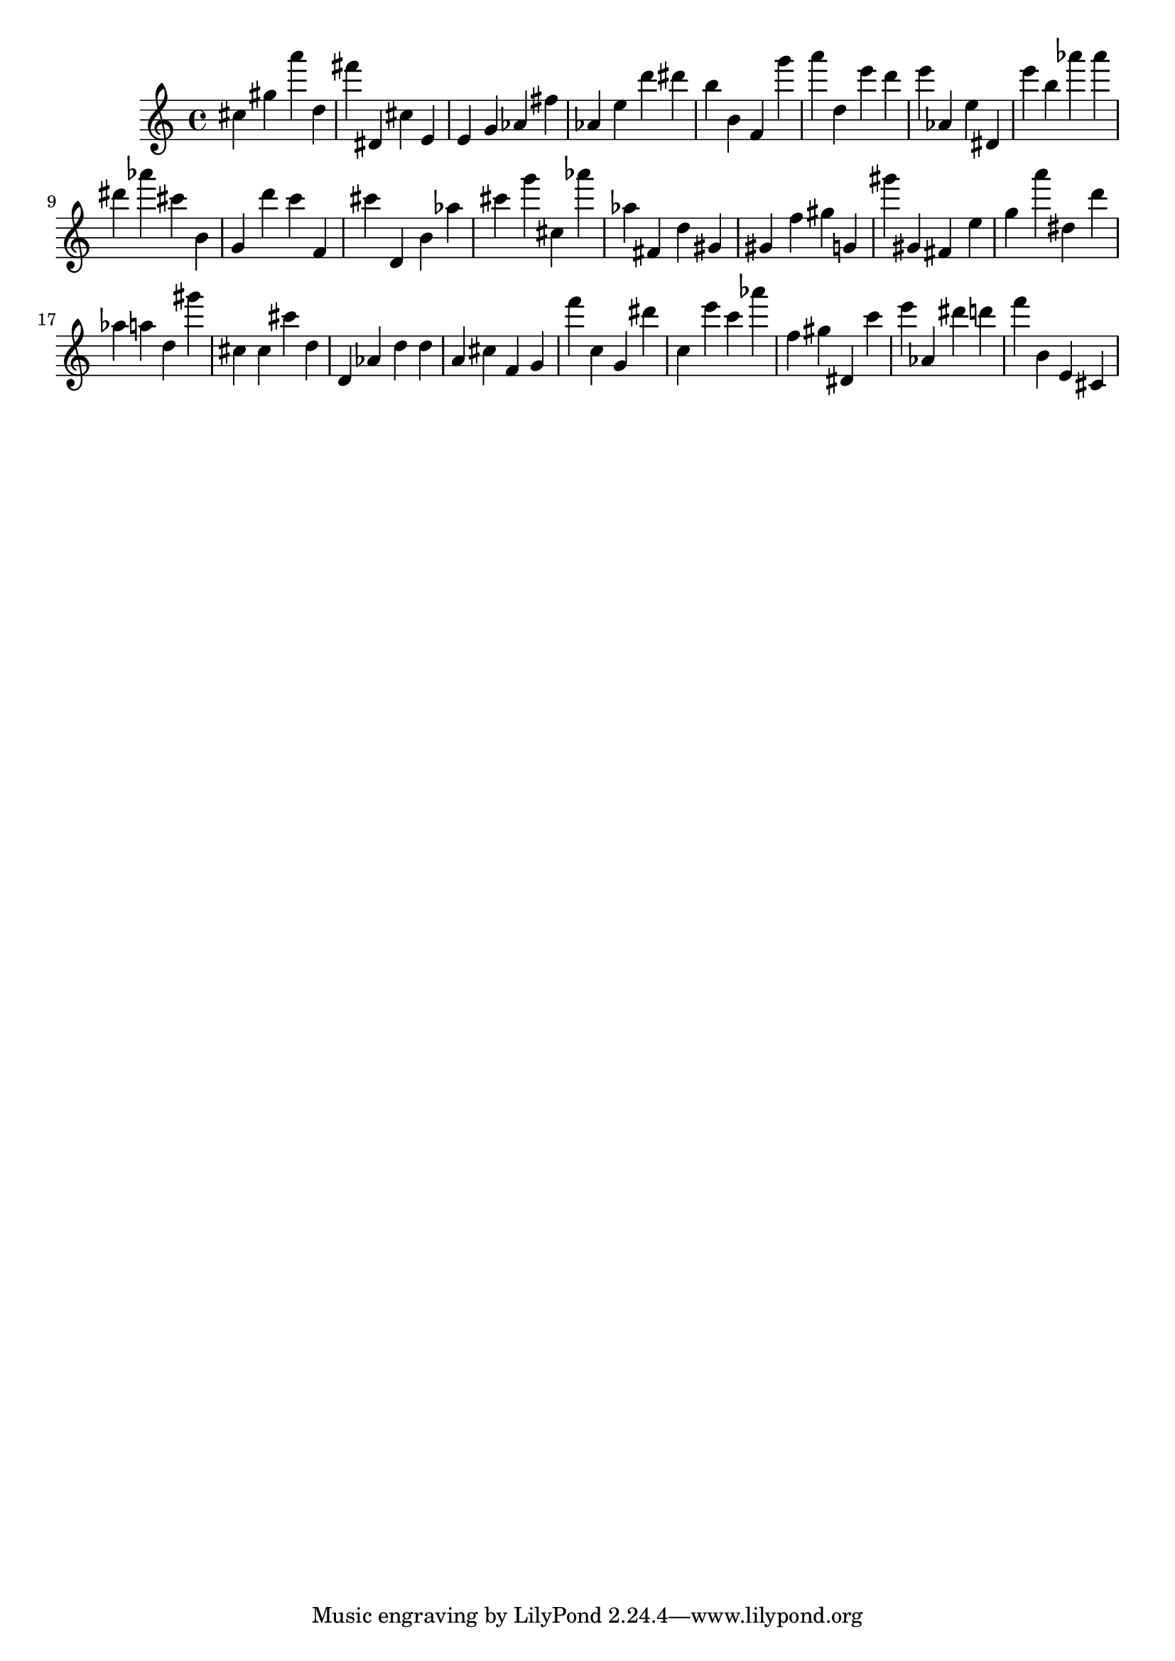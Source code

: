 \version "2.18.2"

\score {

{
\clef treble
cis'' gis'' a''' d'' fis''' dis' cis'' e' e' g' as' fis'' as' e'' d''' dis''' b'' b' f' g''' a''' d'' e''' d''' e''' as' e'' dis' e''' b'' as''' as''' dis''' as''' cis''' b' g' d''' c''' f' cis''' d' b' as'' cis''' g''' cis'' as''' as'' fis' d'' gis' gis' f'' gis'' g' gis''' gis' fis' e'' g'' a''' dis'' d''' as'' a'' d'' gis''' cis'' cis'' cis''' d'' d' as' d'' d'' a' cis'' f' g' f''' c'' g' dis''' c'' e''' c''' as''' f'' gis'' dis' c''' e''' as' dis''' d''' f''' b' e' cis' 
}

 \midi { }
 \layout { }
}